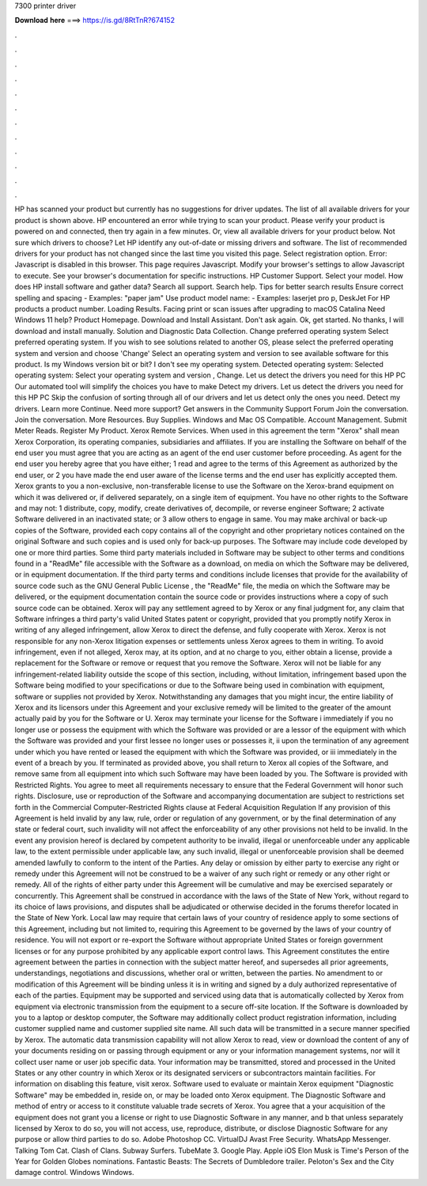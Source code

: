 7300 printer driver

𝐃𝐨𝐰𝐧𝐥𝐨𝐚𝐝 𝐡𝐞𝐫𝐞 ===> https://is.gd/8RtTnR?674152

.

.

.

.

.

.

.

.

.

.

.

.

HP has scanned your product but currently has no suggestions for driver updates. The list of all available drivers for your product is shown above.
HP encountered an error while trying to scan your product. Please verify your product is powered on and connected, then try again in a few minutes. Or, view all available drivers for your product below. Not sure which drivers to choose?
Let HP identify any out-of-date or missing drivers and software. The list of recommended drivers for your product has not changed since the last time you visited this page. Select registration option.
Error: Javascript is disabled in this browser. This page requires Javascript. Modify your browser's settings to allow Javascript to execute. See your browser's documentation for specific instructions. HP Customer Support. Select your model. How does HP install software and gather data? Search all support. Search help. Tips for better search results Ensure correct spelling and spacing - Examples: "paper jam" Use product model name: - Examples: laserjet pro p, DeskJet For HP products a product number.
Loading Results. Facing print or scan issues after upgrading to macOS Catalina  Need Windows 11 help? Product Homepage. Download and Install Assistant. Don't ask again. Ok, get started. No thanks, I will download and install manually. Solution and Diagnostic Data Collection. Change preferred operating system Select preferred operating system. If you wish to see solutions related to another OS, please select the preferred operating system and version and choose 'Change' Select an operating system and version to see available software for this product.
Is my Windows version bit or bit? I don't see my operating system. Detected operating system: Selected operating system: Select your operating system and version , Change.
Let us detect the drivers you need for this HP PC Our automated tool will simplify the choices you have to make Detect my drivers. Let us detect the drivers you need for this HP PC Skip the confusion of sorting through all of our drivers and let us detect only the ones you need. Detect my drivers. Learn more Continue. Need more support? Get answers in the Community Support Forum Join the conversation.
Join the conversation. More Resources. Buy Supplies. Windows and Mac OS Compatible. Account Management. Submit Meter Reads. Register My Product. Xerox Remote Services. When used in this agreement the term "Xerox" shall mean Xerox Corporation, its operating companies, subsidiaries and affiliates. If you are installing the Software on behalf of the end user you must agree that you are acting as an agent of the end user customer before proceeding.
As agent for the end user you hereby agree that you have either; 1 read and agree to the terms of this Agreement as authorized by the end user, or 2 you have made the end user aware of the license terms and the end user has explicitly accepted them. Xerox grants to you a non-exclusive, non-transferable license to use the Software on the Xerox-brand equipment on which it was delivered or, if delivered separately, on a single item of equipment.
You have no other rights to the Software and may not: 1 distribute, copy, modify, create derivatives of, decompile, or reverse engineer Software; 2 activate Software delivered in an inactivated state; or 3 allow others to engage in same. You may make archival or back-up copies of the Software, provided each copy contains all of the copyright and other proprietary notices contained on the original Software and such copies and is used only for back-up purposes.
The Software may include code developed by one or more third parties. Some third party materials included in Software may be subject to other terms and conditions found in a "ReadMe" file accessible with the Software as a download, on media on which the Software may be delivered, or in equipment documentation.
If the third party terms and conditions include licenses that provide for the availability of source code such as the GNU General Public License , the "ReadMe" file, the media on which the Software may be delivered, or the equipment documentation contain the source code or provides instructions where a copy of such source code can be obtained.
Xerox will pay any settlement agreed to by Xerox or any final judgment for, any claim that Software infringes a third party's valid United States patent or copyright, provided that you promptly notify Xerox in writing of any alleged infringement, allow Xerox to direct the defense, and fully cooperate with Xerox.
Xerox is not responsible for any non-Xerox litigation expenses or settlements unless Xerox agrees to them in writing. To avoid infringement, even if not alleged, Xerox may, at its option, and at no charge to you, either obtain a license, provide a replacement for the Software or remove or request that you remove the Software. Xerox will not be liable for any infringement-related liability outside the scope of this section, including, without limitation, infringement based upon the Software being modified to your specifications or due to the Software being used in combination with equipment, software or supplies not provided by Xerox.
Notwithstanding any damages that you might incur, the entire liability of Xerox and its licensors under this Agreement and your exclusive remedy will be limited to the greater of the amount actually paid by you for the Software or U. Xerox may terminate your license for the Software i immediately if you no longer use or possess the equipment with which the Software was provided or are a lessor of the equipment with which the Software was provided and your first lessee no longer uses or possesses it, ii upon the termination of any agreement under which you have rented or leased the equipment with which the Software was provided, or iii immediately in the event of a breach by you.
If terminated as provided above, you shall return to Xerox all copies of the Software, and remove same from all equipment into which such Software may have been loaded by you. The Software is provided with Restricted Rights. You agree to meet all requirements necessary to ensure that the Federal Government will honor such rights.
Disclosure, use or reproduction of the Software and accompanying documentation are subject to restrictions set forth in the Commercial Computer-Restricted Rights clause at Federal Acquisition Regulation  If any provision of this Agreement is held invalid by any law, rule, order or regulation of any government, or by the final determination of any state or federal court, such invalidity will not affect the enforceability of any other provisions not held to be invalid.
In the event any provision hereof is declared by competent authority to be invalid, illegal or unenforceable under any applicable law, to the extent permissible under applicable law, any such invalid, illegal or unenforceable provision shall be deemed amended lawfully to conform to the intent of the Parties.
Any delay or omission by either party to exercise any right or remedy under this Agreement will not be construed to be a waiver of any such right or remedy or any other right or remedy.
All of the rights of either party under this Agreement will be cumulative and may be exercised separately or concurrently. This Agreement shall be construed in accordance with the laws of the State of New York, without regard to its choice of laws provisions, and disputes shall be adjudicated or otherwise decided in the forums therefor located in the State of New York.
Local law may require that certain laws of your country of residence apply to some sections of this Agreement, including but not limited to, requiring this Agreement to be governed by the laws of your country of residence.
You will not export or re-export the Software without appropriate United States or foreign government licenses or for any purpose prohibited by any applicable export control laws. This Agreement constitutes the entire agreement between the parties in connection with the subject matter hereof, and supersedes all prior agreements, understandings, negotiations and discussions, whether oral or written, between the parties.
No amendment to or modification of this Agreement will be binding unless it is in writing and signed by a duly authorized representative of each of the parties. Equipment may be supported and serviced using data that is automatically collected by Xerox from equipment via electronic transmission from the equipment to a secure off-site location.
If the Software is downloaded by you to a laptop or desktop computer, the Software may additionally collect product registration information, including customer supplied name and customer supplied site name. All such data will be transmitted in a secure manner specified by Xerox.
The automatic data transmission capability will not allow Xerox to read, view or download the content of any of your documents residing on or passing through equipment or any or your information management systems, nor will it collect user name or user job specific data.
Your information may be transmitted, stored and processed in the United States or any other country in which Xerox or its designated servicers or subcontractors maintain facilities. For information on disabling this feature, visit xerox. Software used to evaluate or maintain Xerox equipment "Diagnostic Software" may be embedded in, reside on, or may be loaded onto Xerox equipment. The Diagnostic Software and method of entry or access to it constitute valuable trade secrets of Xerox.
You agree that a your acquisition of the equipment does not grant you a license or right to use Diagnostic Software in any manner, and b that unless separately licensed by Xerox to do so, you will not access, use, reproduce, distribute, or disclose Diagnostic Software for any purpose or allow third parties to do so. Adobe Photoshop CC. VirtualDJ  Avast Free Security. WhatsApp Messenger. Talking Tom Cat.
Clash of Clans. Subway Surfers. TubeMate 3. Google Play. Apple iOS  Elon Musk is Time's Person of the Year for  Golden Globes nominations. Fantastic Beasts: The Secrets of Dumbledore trailer. Peloton's Sex and the City damage control. Windows Windows.